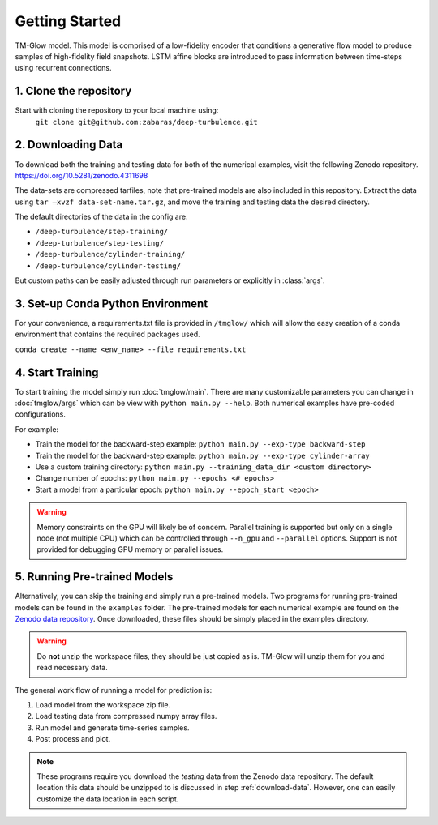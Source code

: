 .. _getting_started:

Getting Started
===============

.. figure:: _images/Fig04b.png
   :width: 600
   :align: center
   :alt: TM-Glow

   TM-Glow model. This model is comprised of a low-fidelity encoder that conditions a generative flow model to produce samples of high-fidelity field snapshots. LSTM affine blocks are introduced to pass information between time-steps using recurrent connections.

1. Clone the repository
-----------------------
Start with cloning the repository to your local machine using:
 ``git clone git@github.com:zabaras/deep-turbulence.git``

.. _download-data:

2. Downloading Data
-------------------
To download both the training and testing data for both of the numerical examples, visit the following Zenodo repository.
`https://doi.org/10.5281/zenodo.4311698 <https://doi.org/10.5281/zenodo.4311698>`_

The data-sets are compressed tarfiles, note that pre-trained models are also included in this repository.
Extract the data using ``tar –xvzf data-set-name.tar.gz``, and move the training and testing data the desired directory.

The default directories of the data in the config are:

- ``/deep-turbulence/step-training/``
- ``/deep-turbulence/step-testing/``
- ``/deep-turbulence/cylinder-training/``
- ``/deep-turbulence/cylinder-testing/``

But custom paths can be easily adjusted through run parameters or explicitly in :class:`args`.

3. Set-up Conda Python Environment
----------------------------------
For your convenience, a requirements.txt file is provided in ``/tmglow/`` which will allow the easy creation of a conda environment that contains
the required packages used. 

``conda create --name <env_name> --file requirements.txt``

4. Start Training
-----------------
To start training the model simply run :doc:`tmglow/main`. 
There are many customizable parameters you can change in :doc:`tmglow/args` which can be view with ``python main.py --help``. 
Both numerical examples have pre-coded
configurations.

For example:

- Train the model for the backward-step example: ``python main.py --exp-type backward-step``
- Train the model for the backward-step example: ``python main.py --exp-type cylinder-array``
- Use a custom training directory: ``python main.py --training_data_dir <custom directory>``
- Change number of epochs: ``python main.py --epochs <# epochs>``
- Start a model from a particular epoch: ``python main.py --epoch_start <epoch>``

.. warning::
    Memory constraints on the GPU will likely be of concern. Parallel training is supported but only on a single 
    node (not multiple CPU) which can be controlled through ``--n_gpu`` and ``--parallel`` options. 
    Support is not provided for debugging GPU memory or parallel issues.

5. Running Pre-trained Models
-----------------------------
Alternatively, you can skip the training and simply run a pre-trained models.
Two programs for running pre-trained models can be found in the ``examples`` folder.
The pre-trained models for each numerical example are found on the `Zenodo data repository <https://doi.org/10.5281/zenodo.4311698>`_.
Once downloaded, these files should be simply placed in the examples directory.

.. warning::
    Do **not** unzip the workspace files, they should be just copied as is. TM-Glow will unzip them for you and read necessary data.

The general work flow of running a model for prediction is:

1. Load model from the workspace zip file.
2. Load testing data from compressed numpy array files.
3. Run model and generate time-series samples.
4. Post process and plot.

.. note::
    These programs require you download the *testing* data from the Zenodo data repository. The default location this data should be unzipped to is discussed in step :ref:`download-data`.
    However, one can easily customize the data location in each script.

